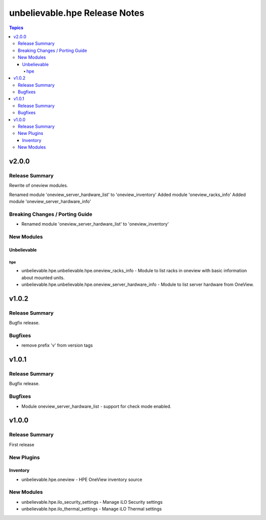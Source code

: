 ==============================
unbelievable.hpe Release Notes
==============================

.. contents:: Topics


v2.0.0
======

Release Summary
---------------

Rewrite of oneview modules.

Renamed module 'oneview_server_hardware_list' to 'oneview_inventory'
Added module 'oneview_racks_info'
Added module 'oneview_server_hardware_info'


Breaking Changes / Porting Guide
--------------------------------

- Renamed module 'oneview_server_hardware_list' to 'oneview_inventory'

New Modules
-----------

Unbelievable
~~~~~~~~~~~~

hpe
^^^

- unbelievable.hpe.unbelievable.hpe.oneview_racks_info - Module to list racks in oneview with basic information about mounted units.
- unbelievable.hpe.unbelievable.hpe.oneview_server_hardware_info - Module to list server hardware from OneView.

v1.0.2
======

Release Summary
---------------

Bugfix release.


Bugfixes
--------

- remove prefix 'v' from version tags

v1.0.1
======

Release Summary
---------------

Bugfix release.


Bugfixes
--------

- Module oneview_server_hardware_list - support for check mode enabled.

v1.0.0
======

Release Summary
---------------

First release


New Plugins
-----------

Inventory
~~~~~~~~~

- unbelievable.hpe.oneview - HPE OneView inventory source

New Modules
-----------

- unbelievable.hpe.ilo_security_settings - Manage iLO Security settings
- unbelievable.hpe.ilo_thermal_settings - Manage iLO Thermal settings
